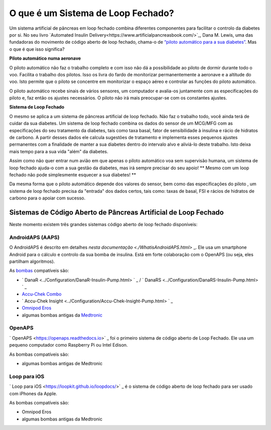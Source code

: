 O que é um Sistema de Loop Fechado?
**************************************************

.. image:: ../images/autopilot.png
  :alt: AAPS é como um piloto automático

Um sistema artificial de pâncreas em loop fechado combina diferentes componentes para facilitar o controlo da diabetes por si. 
No seu livro `Automated Insulin Delivery<https://www.artificialpancreasbook.com/>`_, Dana M. Lewis, uma das fundadoras do movimento de código aberto de loop fechado, chama-o de `“piloto automático para a sua diabetes” <https://www.artificialpancreasbook.com/3.-getting-started-with-your-aps>`_. Mas o que é que isso significa?

**Piloto automático numa aeronave**

O piloto automático não faz o trabalho completo e com isso não dá a possibilidade ao piloto de dormir durante todo o voo. Facilita o trabalho dos pilotos. Isso os livra do fardo de monitorizar permanentemente a aeronave e a altitude do voo. Isto permite que o piloto se concentre em monitorizar o espaço aéreo e controlar as funções do piloto automático.

O piloto automático recebe sinais de vários sensores, um computador e avalia-os juntamente com as especificações do piloto e, faz então os ajustes necessários. O piloto não irá mais preocupar-se com os constantes ajustes.

**Sistema de Loop Fechado**

O mesmo se aplica a um sistema de pâncreas artificial de loop fechado. Não faz o trabalho todo, você ainda terá de cuidar da sua diabetes. Um sistema de loop fechado combina os dados do sensor de um MCG/MFG com as especificações do seu tratamento da diabetes, tais como taxa basal, fator de sensibilidade à insulina e rácio de hidratos de carbono. A partir desses dados ele calcula sugestões de tratamento e implementa esses pequenos ajustes permanentes com a finalidade de manter a sua diabetes dentro do intervalo alvo e aliviá-lo deste trabalho. Isto deixa mais tempo para a sua vida "além" da diabetes.

Assim como não quer entrar num avião em que apenas o piloto automático voa sem supervisão humana, um sistema de loop fechado ajuda-o com a sua gestão da diabetes, mas irá sempre precisar do seu apoio! ** Mesmo com um loop fechado não pode simplesmente esquecer a sua diabetes! **

Da mesma forma que o piloto automático depende dos valores do sensor, bem como das especificações do piloto , um sistema de loop fechado precisa da "entrada" dos dados certos, tais como: taxas de basal, FSI e rácios de hidratos de carbono para o apoiar com sucesso.


Sistemas de Código Aberto de Pâncreas Artificial de Loop Fechado
===================================================
Neste momento existem três grandes sistemas código aberto de loop fechado disponíveis:

AndroidAPS (AAPS)
--------------------------------------------------
O AndroidAPS é descrito em detalhes `nesta documentação <./WhatisAndroidAPS.html>` _. Ele usa um smartphone Android para o cálculo e controlo da sua bomba de insulina. Está em forte colaboração com o OpenAPS (ou seja,  eles partilham algoritmos).

As `bombas <../Hardware/pumps.html>`_ compatíveis são:

* ` DanaR <../Configuration/DanaR-Insulin-Pump.html> ` _ / ` DanaRS <../Configuration/DanaRS-Insulin-Pump.html> ` _
* `Accu-Chek Combo <./Configuration/Accu-Chek-Combo-Pump.md>`_
* ` Accu-Chek Insight <../Configuration/Accu-Chek-Insight-Pump.html> ` _
* `Omnipod Eros <../Configuration/OmnipodEros.html>`_
* algumas bombas antigas da `Medtronic <../Configuration/MedtronicPump.html>`_

OpenAPS
--------------------------------------------------
` OpenAPS <https://openaps.readthedocs.io>` _ foi o primeiro sistema de código aberto de Loop Fechado. Ele usa um pequeno computador como Raspberry Pi ou Intel Edison.

As bombas compatíveis são:

* algumas bombas antigas de Medtronic

Loop para iOS
--------------------------------------------------
` Loop para iOS <https://loopkit.github.io/loopdocs/>` _ é o sistema de código aberto de loop fechado para ser usado com iPhones da Apple.

As bombas compatíveis são:

* Omnipod Eros
* algumas bombas antigas da Medtronic
